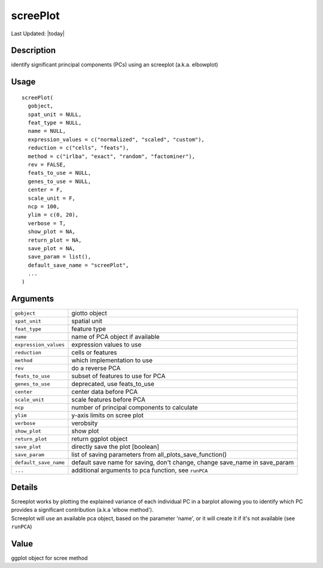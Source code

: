 screePlot
---------

.. link-button:: https://github.com/drieslab/Giotto/tree/suite/R/dimension_reduction.R#L733
		:type: url
		:text: View Source Code
		:classes: btn-outline-primary btn-block

Last Updated: |today|

Description
~~~~~~~~~~~

identify significant principal components (PCs) using an screeplot
(a.k.a. elbowplot)

Usage
~~~~~

::

   screePlot(
     gobject,
     spat_unit = NULL,
     feat_type = NULL,
     name = NULL,
     expression_values = c("normalized", "scaled", "custom"),
     reduction = c("cells", "feats"),
     method = c("irlba", "exact", "random", "factominer"),
     rev = FALSE,
     feats_to_use = NULL,
     genes_to_use = NULL,
     center = F,
     scale_unit = F,
     ncp = 100,
     ylim = c(0, 20),
     verbose = T,
     show_plot = NA,
     return_plot = NA,
     save_plot = NA,
     save_param = list(),
     default_save_name = "screePlot",
     ...
   )

Arguments
~~~~~~~~~

+-----------------------------------+-----------------------------------+
| ``gobject``                       | giotto object                     |
+-----------------------------------+-----------------------------------+
| ``spat_unit``                     | spatial unit                      |
+-----------------------------------+-----------------------------------+
| ``feat_type``                     | feature type                      |
+-----------------------------------+-----------------------------------+
| ``name``                          | name of PCA object if available   |
+-----------------------------------+-----------------------------------+
| ``expression_values``             | expression values to use          |
+-----------------------------------+-----------------------------------+
| ``reduction``                     | cells or features                 |
+-----------------------------------+-----------------------------------+
| ``method``                        | which implementation to use       |
+-----------------------------------+-----------------------------------+
| ``rev``                           | do a reverse PCA                  |
+-----------------------------------+-----------------------------------+
| ``feats_to_use``                  | subset of features to use for PCA |
+-----------------------------------+-----------------------------------+
| ``genes_to_use``                  | deprecated, use feats_to_use      |
+-----------------------------------+-----------------------------------+
| ``center``                        | center data before PCA            |
+-----------------------------------+-----------------------------------+
| ``scale_unit``                    | scale features before PCA         |
+-----------------------------------+-----------------------------------+
| ``ncp``                           | number of principal components to |
|                                   | calculate                         |
+-----------------------------------+-----------------------------------+
| ``ylim``                          | y-axis limits on scree plot       |
+-----------------------------------+-----------------------------------+
| ``verbose``                       | verobsity                         |
+-----------------------------------+-----------------------------------+
| ``show_plot``                     | show plot                         |
+-----------------------------------+-----------------------------------+
| ``return_plot``                   | return ggplot object              |
+-----------------------------------+-----------------------------------+
| ``save_plot``                     | directly save the plot [boolean]  |
+-----------------------------------+-----------------------------------+
| ``save_param``                    | list of saving parameters from    |
|                                   | all_plots_save_function()         |
+-----------------------------------+-----------------------------------+
| ``default_save_name``             | default save name for saving,     |
|                                   | don't change, change save_name in |
|                                   | save_param                        |
+-----------------------------------+-----------------------------------+
| ``...``                           | additional arguments to pca       |
|                                   | function, see ``runPCA``          |
+-----------------------------------+-----------------------------------+

Details
~~~~~~~

| Screeplot works by plotting the explained variance of each individual
  PC in a barplot allowing you to identify which PC provides a
  significant contribution (a.k.a 'elbow method').
| Screeplot will use an available pca object, based on the parameter
  'name', or it will create it if it's not available (see ``runPCA``)

Value
~~~~~

ggplot object for scree method
